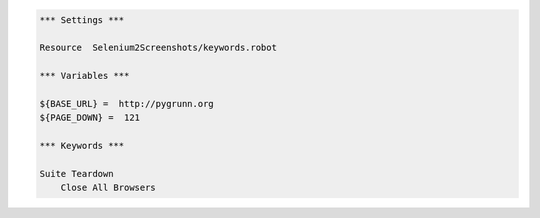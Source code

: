 .. code:: robotframework

   *** Settings ***

   Resource  Selenium2Screenshots/keywords.robot

   *** Variables ***
   
   ${BASE_URL} =  http://pygrunn.org
   ${PAGE_DOWN} =  121

   *** Keywords ***

   Suite Teardown
       Close All Browsers

